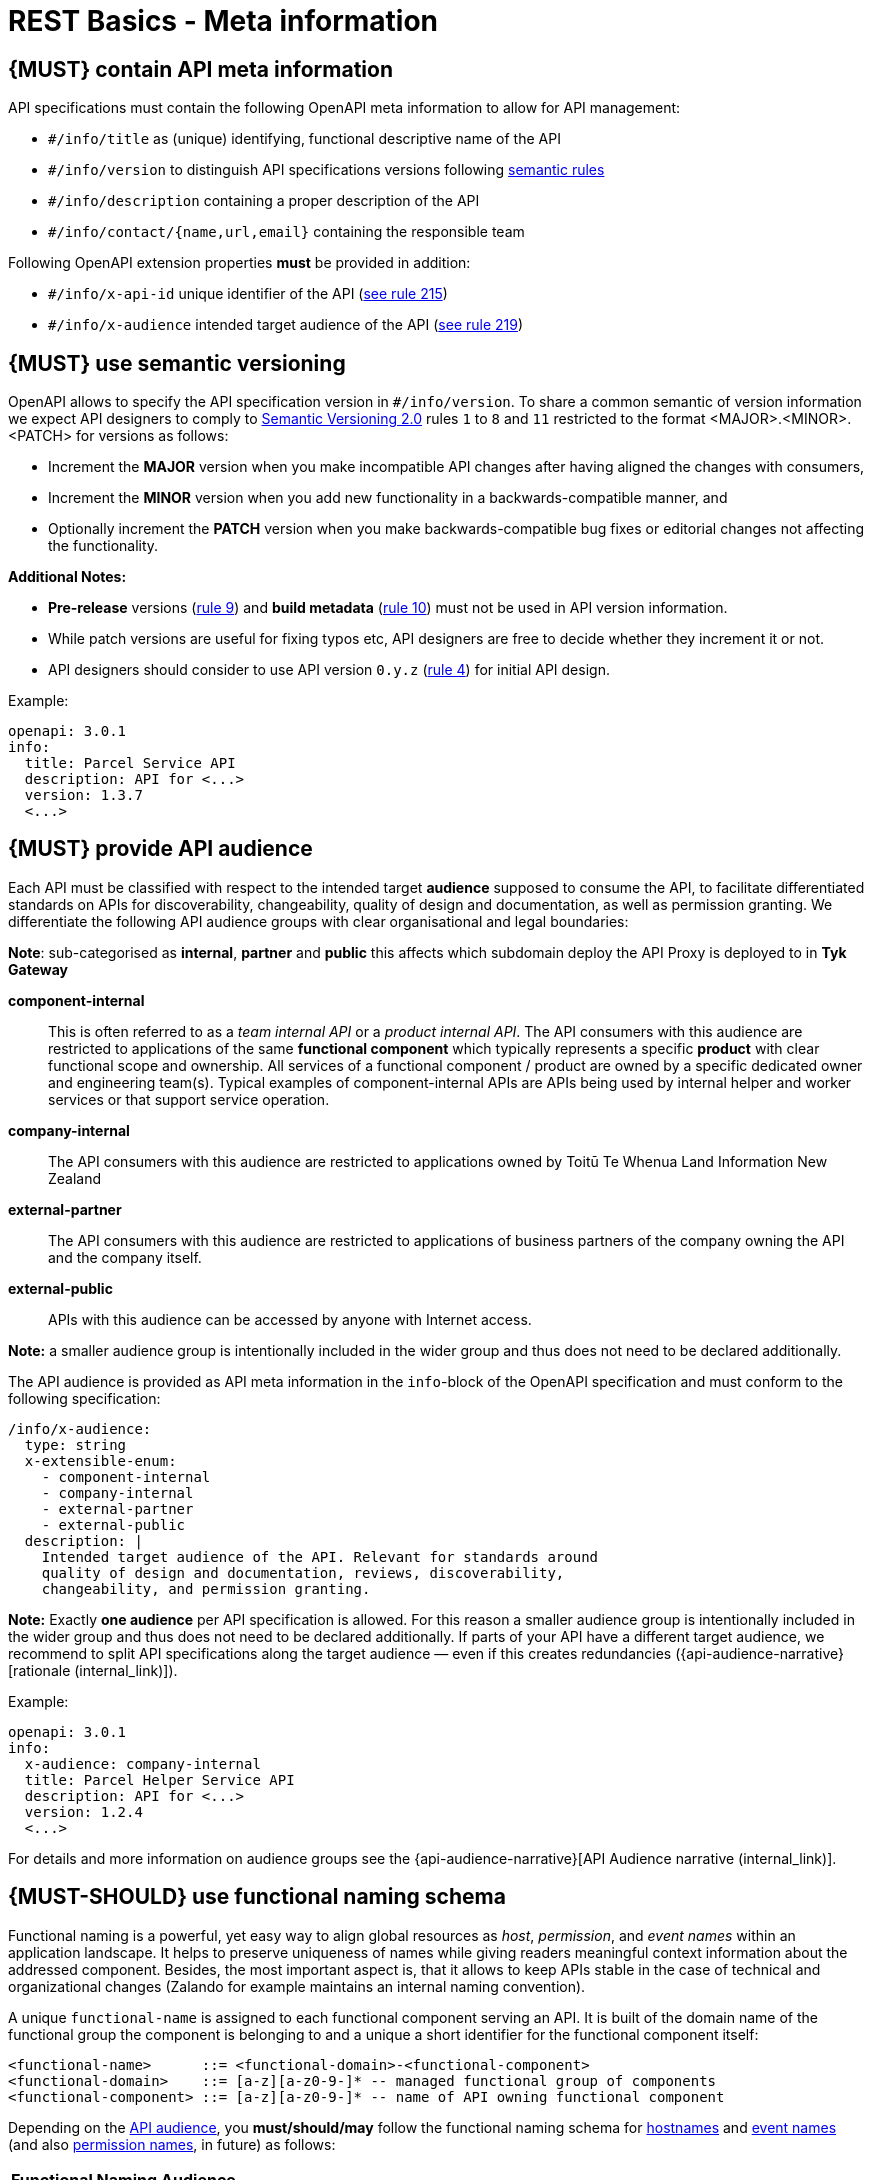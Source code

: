 [[meta-information]]
= REST Basics - Meta information


[#218]
== {MUST} contain API meta information
API specifications must contain the following OpenAPI meta information
to allow for API management:

- `#/info/title` as (unique) identifying, functional descriptive name of the API
- `#/info/version` to distinguish API specifications versions following
  <<116, semantic rules>>
- `#/info/description` containing a proper description of the API
- `#/info/contact/{name,url,email}` containing the responsible team

Following OpenAPI extension properties *must* be provided in addition:

- `#/info/x-api-id` unique identifier of the API (<<215, see rule 215>>)
- `#/info/x-audience` intended target audience of the API (<<219, see rule 219>>)


[#116]
== {MUST} use semantic versioning

OpenAPI allows to specify the API specification version in
`#/info/version`. To share a common semantic of version information we
expect API designers to comply to http://semver.org/spec/v2.0.0.html[
Semantic Versioning 2.0] rules `1` to `8` and `11` restricted to the format
<MAJOR>.<MINOR>.<PATCH> for versions as follows:

* Increment the **MAJOR** version when you make incompatible API changes
after having aligned the changes with consumers,
* Increment the **MINOR** version when you add new functionality in a
backwards-compatible manner, and
* Optionally increment the **PATCH** version when you make
backwards-compatible bug fixes or editorial changes not affecting the
functionality.

*Additional Notes:*

* *Pre-release* versions (http://semver.org#spec-item-9[rule 9]) and
*build metadata* (http://semver.org#spec-item-10[rule 10]) must not
be used in API version information.
* While patch versions are useful for fixing typos etc, API designers
are free to decide whether they increment it or not.
* API designers should consider to use API version `0.y.z`
(http://semver.org/#spec-item-4[rule 4]) for initial API design.

Example:

[source,yaml]
----
openapi: 3.0.1
info:
  title: Parcel Service API
  description: API for <...>
  version: 1.3.7
  <...>
----


[#219]
== {MUST} provide API audience

Each API must be classified with respect to the intended target *audience*
supposed to consume the API, to facilitate differentiated standards on APIs
for discoverability, changeability, quality of design and documentation, as
well as permission granting. We differentiate the following API audience
groups with clear organisational and legal boundaries:

**Note**: sub-categorised as **internal**, **partner** and **public** this affects which subdomain deploy the API Proxy
is deployed to in **Tyk Gateway**

*component-internal*::
  This is often referred to as a _team internal API_ or a _product internal API_.
  The API consumers with this audience are restricted to applications of the
  same *functional component* which typically represents a specific *product*
  with clear functional scope and ownership.
  All services of a functional component / product are owned by a specific dedicated owner
  and engineering team(s). Typical examples of component-internal APIs are APIs
  being used by internal helper and worker services or that support service operation.
*company-internal*::
  The API consumers with this audience are restricted to applications owned
  by Toitū Te Whenua Land Information New Zealand
*external-partner*::
  The API consumers with this audience are restricted to applications of
  business partners of the company owning the API and the company itself.
*external-public*::
  APIs with this audience can be accessed by anyone with Internet access.

*Note:* a smaller audience group is intentionally included in the wider group
and thus does not need to be declared additionally.

The API audience is provided as API meta information in the `info`-block of
the OpenAPI specification and must conform to the following specification:

[source,yaml]
----
/info/x-audience:
  type: string
  x-extensible-enum:
    - component-internal
    - company-internal
    - external-partner
    - external-public
  description: |
    Intended target audience of the API. Relevant for standards around
    quality of design and documentation, reviews, discoverability,
    changeability, and permission granting.
----

*Note:* Exactly *one audience* per API specification is allowed. For this
reason a smaller audience group is intentionally included in the wider group
and thus does not need to be declared additionally. If parts of your API have
a different target audience, we recommend to split API specifications along
the target audience — even if this creates redundancies
({api-audience-narrative}[rationale (internal_link)]).

Example:

[source,yaml]
----
openapi: 3.0.1
info:
  x-audience: company-internal
  title: Parcel Helper Service API
  description: API for <...>
  version: 1.2.4
  <...>
----

For details and more information on audience groups see the
{api-audience-narrative}[API Audience narrative (internal_link)].


[#223]
== {MUST-SHOULD} use functional naming schema

Functional naming is a powerful, yet easy way to align global resources as
_host_, _permission_, and _event names_ within an application landscape. It
helps to preserve uniqueness of names while giving readers meaningful context
information about the addressed component. Besides, the most important aspect
is, that it allows to keep APIs stable in the case of technical and
organizational changes (Zalando for example maintains an internal naming convention).

A unique `functional-name` is assigned to each functional component serving an API.
It is built of the domain name of the functional group the component is belonging
to and a unique a short identifier for the functional component itself:

[source,bnf]
----
<functional-name>      ::= <functional-domain>-<functional-component>
<functional-domain>    ::= [a-z][a-z0-9-]* -- managed functional group of components
<functional-component> ::= [a-z][a-z0-9-]* -- name of API owning functional component
----

Depending on the <<219, API audience>>, you *must/should/may* follow the functional
naming schema for <<224, hostnames>> and <<213, event names>>
(and also <<225, permission names>>, in future) as follows:

[cols="25%,75%,options="header"]
|=========================================================
| *Functional Naming* | *Audience*
| *must*   | external-public, external-partner
| *should* | company-internal
| *may*    | component-internal
|=========================================================

Please see the following rules for detailed functional naming patterns:
* <<224>>
* <<213>>
// * <<225>>


*Internal Guideance*:  You _must_ use the simple
{functional-name-registry}[functional name registry (internal_link)] 
to register your functional name before using
it. The registry is a centralized infrastructure service to ensure uniqueness
of your functional names (and available domains -- including subdomains) and
to support hostname DNS resolution. +
_Hint:_ Due to lexicalic restrictions of DNS names there is no specific separator
to split a functional name into (sub) domain and component; this knowledge is only
managed in the registry.


[#224]
== {MUST} follow naming convention for hostnames

Hostnames in APIs must, respectively should conform to the functional naming
depending on the <<219, audience>> as follows (see <<223>> for details and
`<functional-name>` definition):

[source,bnf]
-----
<hostname>             ::= <functional-hostname> | <application-hostname>

<functional-hostname>  ::= <functional-name>.zalandoapis.com
-----

*Hint:* The following convention (e.g. used by legacy STUPS infrastructure) is deprecated
and *only* allowed for hostnames of <<219, component-internal>> APIs:

[source,bnf]
-----
<application-hostname> ::= <application-id>.<organization-unit>.zalan.do
<application-id>       ::= [a-z][a-z0-9-]*  -- application identifier
<organization-id>      ::= [a-z][a-z0-9-]*  -- organization unit identifier, e.g. team identifier
-----

*Exception:* There are legacy hostnames used for APIs with `external-partner` audience
which may not follow this rule due to backward compatibility constraints.
The API Linter maintains an allow-list for these exceptions (including e.g.
`api.merchants.zalando.com` and `api-sandbox.merchants.zalando.com`).
